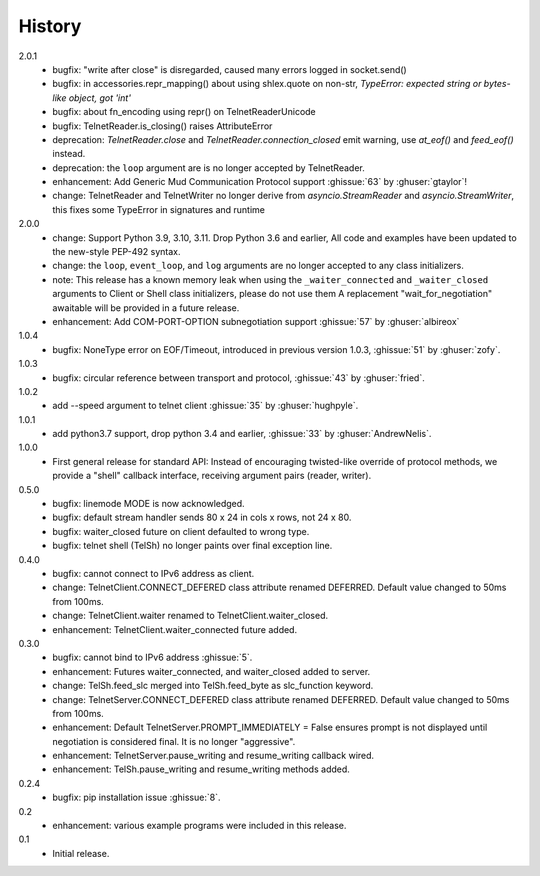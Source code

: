 History
=======
2.0.1
 * bugfix: "write after close" is disregarded, caused many errors logged in socket.send()
 * bugfix: in accessories.repr_mapping() about using shlex.quote on non-str,
   `TypeError: expected string or bytes-like object, got 'int'`
 * bugfix: about fn_encoding using repr() on TelnetReaderUnicode
 * bugfix: TelnetReader.is_closing() raises AttributeError
 * deprecation: `TelnetReader.close` and `TelnetReader.connection_closed` emit
   warning, use `at_eof()` and `feed_eof()` instead.
 * deprecation: the ``loop`` argument are is no longer accepted by TelnetReader.
 * enhancement: Add Generic Mud Communication Protocol support :ghissue:`63` by
   :ghuser:`gtaylor`!
 * change: TelnetReader and TelnetWriter no longer derive from
   `asyncio.StreamReader` and `asyncio.StreamWriter`, this fixes some TypeError
   in signatures and runtime

2.0.0
 * change: Support Python 3.9, 3.10, 3.11. Drop Python 3.6 and earlier, All code
   and examples have been updated to the new-style PEP-492 syntax.
 * change: the ``loop``, ``event_loop``, and ``log`` arguments are no longer accepted to
   any class initializers.
 * note: This release has a known memory leak when using the ``_waiter_connected`` and
   ``_waiter_closed`` arguments to Client or Shell class initializers, please do
   not use them A replacement "wait_for_negotiation" awaitable will be provided
   in a future release.
 * enhancement: Add COM-PORT-OPTION subnegotiation support :ghissue:`57` by
   :ghuser:`albireox`

1.0.4
 * bugfix: NoneType error on EOF/Timeout, introduced in previous
   version 1.0.3, :ghissue:`51` by :ghuser:`zofy`.

1.0.3
  * bugfix: circular reference between transport and protocol, :ghissue:`43` by
    :ghuser:`fried`.

1.0.2
  * add --speed argument to telnet client :ghissue:`35` by :ghuser:`hughpyle`.

1.0.1
  * add python3.7 support, drop python 3.4 and earlier, :ghissue:`33` by
    :ghuser:`AndrewNelis`.

1.0.0
  * First general release for standard API: Instead of encouraging twisted-like
    override of protocol methods, we provide a "shell" callback interface,
    receiving argument pairs (reader, writer).

0.5.0
  * bugfix: linemode MODE is now acknowledged.
  * bugfix: default stream handler sends 80 x 24 in cols x rows, not 24 x 80.
  * bugfix: waiter_closed future on client defaulted to wrong type.
  * bugfix: telnet shell (TelSh) no longer paints over final exception line.

0.4.0
  * bugfix: cannot connect to IPv6 address as client.
  * change: TelnetClient.CONNECT_DEFERED class attribute renamed DEFERRED.
    Default value changed to 50ms from 100ms.
  * change: TelnetClient.waiter renamed to TelnetClient.waiter_closed.
  * enhancement: TelnetClient.waiter_connected future added.

0.3.0
  * bugfix: cannot bind to IPv6 address :ghissue:`5`.
  * enhancement: Futures waiter_connected, and waiter_closed added to server.
  * change: TelSh.feed_slc merged into TelSh.feed_byte as slc_function keyword.
  * change: TelnetServer.CONNECT_DEFERED class attribute renamed DEFERRED.
    Default value changed to 50ms from 100ms.
  * enhancement: Default TelnetServer.PROMPT_IMMEDIATELY = False ensures prompt
    is not displayed until negotiation is considered final.  It is no longer
    "aggressive".
  * enhancement: TelnetServer.pause_writing and resume_writing callback wired.
  * enhancement: TelSh.pause_writing and resume_writing methods added.

0.2.4
  * bugfix: pip installation issue :ghissue:`8`.

0.2
  * enhancement: various example programs were included in this release.

0.1
  * Initial release.
